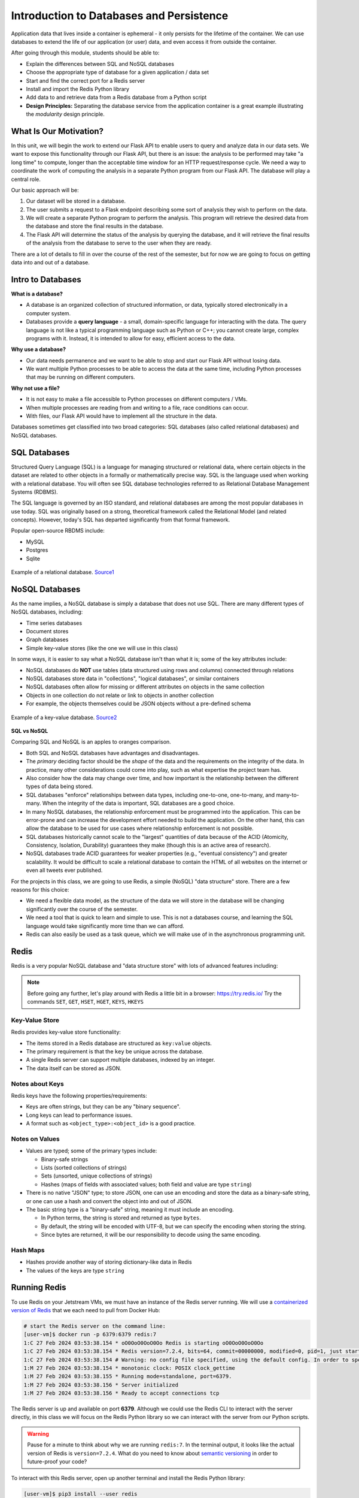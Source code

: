 Introduction to Databases and Persistence
=========================================

Application data that lives inside a container is ephemeral - it only persists
for the lifetime of the container. We can use databases to extend the life of
our application (or user) data, and even access it from outside the container.

After going through this module, students should be able to:

* Explain the differences between SQL and NoSQL databases
* Choose the appropriate type of database for a given application / data set
* Start and find the correct port for a Redis server
* Install and import the Redis Python library
* Add data to and retrieve data from a Redis database from a Python script
* **Design Principles:** Separating the database service from the 
  application container is a great example illustrating the *modularity* design
  principle.



What Is Our Motivation?
-----------------------

In this unit, we will begin the work to extend our Flask API to enable users to query and analyze data
in our data sets. We want to expose this functionality through our Flask API, but there is an issue:
the analysis to be performed may take "a long time" to compute, longer than the acceptable time window
for an HTTP request/response cycle. We need a way to coordinate the work of computing the analysis
in a separate Python program from our Flask API. The database will play a central role.

Our basic approach will be:

1. Our dataset will be stored in a database.
2. The user submits a request to a Flask endpoint describing some sort of
   analysis they wish to perform on the data.
3. We will create a separate Python program to perform the analysis. This program will retrieve the
   desired data from the database and store the final results in the database.
4. The Flask API will determine the status of the analysis by querying the database, and it will
   retrieve the final results of the analysis from the database to serve to the user when they are ready.

There are a lot of details to fill in over the course of the rest of the semester, but for now
we are going to focus on getting data into and out of a database.


Intro to Databases
------------------

**What is a database?**

* A database is an organized collection of structured information, or data,
  typically stored electronically in a computer system.
* Databases provide a **query language** - a small, domain-specific language for interacting with the
  data. The query language is not like a typical programming language such as Python or C++; you
  cannot create large, complex programs with it. Instead, it is intended to allow for easy, efficient
  access to the data.

**Why use a database?**

* Our data needs permanence and we want to be able to stop and start our Flask
  API without losing data.
* We want multiple Python processes to be able to access the data at the same
  time, including Python processes that may be running on different computers.

**Why not use a file?**

* It is not easy to make a file accessible to Python processes on different
  computers / VMs.
* When multiple processes are reading from and writing to a file, race conditions
  can occur.
* With files, our Flask API would have to implement all the structure in the data.


Databases sometimes get classified into two broad categories: SQL databases (also called
relational databases) and NoSQL databases.

SQL Databases
-------------
Structured Query Language (SQL) is a language for managing structured or relational data, where
certain objects in the dataset are related to other objects in a formally or mathematically precise
way. SQL is the language used when working with a relational database. You will often see SQL
database technologies referred to as Relational Database Management Systems (RDBMS).

The SQL language is governed by an ISO standard, and relational databases are among the most popular
databases in use today. SQL was originally based on a strong, theoretical framework called the
Relational Model (and related concepts). However, today's SQL has departed significantly from that
formal framework.

Popular open-source RBDMS include:

* MySQL
* Postgres
* Sqlite

.. figure:: images/relationship-diagram.png
    :width: 600px
    :align: center
    
    Example of a relational database. `Source1 <https://dx.doi.org/10.3897/BDJ.9.e60548>`_




NoSQL Databases
----------------

As the name implies, a NoSQL database is simply a database that does not use SQL.
There are many different types of NoSQL databases, including:

* Time series databases
* Document stores
* Graph databases
* Simple key-value stores (like the one we will use in this class)

In some ways, it is easier to say what a NoSQL database isn't than what it is; some of the key attributes
include:

* NoSQL databases do **NOT** use tables (data structured using rows and columns)
  connected through relations
* NoSQL databases store data in "collections", "logical databases", or similar containers
* NoSQL databases often allow for missing or different attributes on objects in the same collection
* Objects in one collection do not relate or link to objects in another collection
* For example, the objects themselves could be JSON objects without a pre-defined schema


.. figure:: images/key-value.png
    :width: 600px
    :align: center
    
    Example of a key-value database. `Source2 <https://redis.com/nosql/key-value-databases/>`_









**SQL vs NoSQL**

Comparing SQL and NoSQL is an apples to oranges comparison.

* Both SQL and NoSQL databases have advantages and disadvantages.
* The *primary* deciding factor should be the *shape* of the data and the requirements on the
  integrity of the data. In practice, many other considerations could come into play, such as what
  expertise the project team has.
* Also consider how the data may change over time, and how important is the
  relationship between the different types of data being stored.
* SQL databases "enforce" relationships between data types, including one-to-one, one-to-many,
  and many-to-many. When the integrity of the data is important, SQL databases are a good choice.
* In many NoSQL databases, the relationship enforcement must be programmed into the application. This
  can be error-prone and can increase the development effort needed to build the application. On the
  other hand, this can allow the
  database to be used for use cases where relationship enforcement is not possible.
* SQL databases historically cannot scale to the "largest" quantities of data because of
  the ACID (Atomicity, Consistency, Isolation, Durability) guarantees they make (though this is an
  active area of research).
* NoSQL databases trade ACID guarantees for weaker properties (e.g., "eventual consistency") and
  greater scalability. It would be difficult to scale a relational database to contain
  the HTML of all websites on the internet or even all tweets ever published.

For the projects in this class, we are going to use Redis, a simple (NoSQL) "data structure" store.
There are a few reasons for this choice:

* We need a flexible data model, as the structure of the data we will store in the database will
  be changing significantly over the course of the semester.
* We need a tool that is quick to learn and simple to use. This is not a databases course, and
  learning the SQL language would take significantly more time than we can afford.
* Redis can also easily be used as a task queue, which we will make use of in the asynchronous
  programming unit.


Redis
-----

Redis is a very popular NoSQL database and "data structure store" with lots of
advanced features including:


.. note::

   Before going any further, let's play around with Redis a little bit in a browser:
   `https://try.redis.io/ <https://try.redis.io/>`_
   Try the commands ``SET``, ``GET``, ``HSET``, ``HGET``, ``KEYS``, ``HKEYS``



Key-Value Store
~~~~~~~~~~~~~~~

Redis provides key-value store functionality:

* The items stored in a Redis database are structured as ``key:value`` objects.
* The primary requirement is that the ``key`` be unique across the database.
* A single Redis server can support multiple databases, indexed by an integer.
* The data itself can be stored as JSON.


Notes about Keys
~~~~~~~~~~~~~~~~

Redis keys have the following properties/requirements:

* Keys are often strings, but they can be any "binary sequence".
* Long keys can lead to performance issues.
* A format such as ``<object_type>:<object_id>`` is a good practice.


Notes on Values
~~~~~~~~~~~~~~~

* Values are typed; some of the primary types include:

  * Binary-safe strings
  * Lists (sorted collections of strings)
  * Sets (unsorted, unique collections of strings)
  * Hashes (maps of fields with associated values; both field and value are type ``string``)

* There is no native "JSON" type; to store JSON, one can use an encoding and store
  the data as a binary-safe string, or one can use a hash and convert the object
  into and out of JSON.
* The basic string type is a "binary-safe" string, meaning it must include an
  encoding.

  * In Python terms, the string is stored and returned as type ``bytes``.
  * By default, the string will be encoded with UTF-8, but we can specify the
    encoding when storing the string.
  * Since bytes are returned, it will be our responsibility to decode using the
    same encoding.


Hash Maps
~~~~~~~~~

* Hashes provide another way of storing dictionary-like data in Redis
* The values of the keys are type ``string``



Running Redis
-------------

To use Redis on your Jetstream VMs, we must have an instance of the Redis server
running. We will use a `containerized version of Redis <https://hub.docker.com/_/redis/tags>`_
that we each need to pull from Docker Hub:


.. code-block:: console

   # start the Redis server on the command line:
   [user-vm]$ docker run -p 6379:6379 redis:7
   1:C 27 Feb 2024 03:53:38.154 * oO0OoO0OoO0Oo Redis is starting oO0OoO0OoO0Oo
   1:C 27 Feb 2024 03:53:38.154 * Redis version=7.2.4, bits=64, commit=00000000, modified=0, pid=1, just started
   1:C 27 Feb 2024 03:53:38.154 # Warning: no config file specified, using the default config. In order to specify a config file use redis-server /path/to/redis.conf
   1:M 27 Feb 2024 03:53:38.154 * monotonic clock: POSIX clock_gettime
   1:M 27 Feb 2024 03:53:38.155 * Running mode=standalone, port=6379.
   1:M 27 Feb 2024 03:53:38.156 * Server initialized
   1:M 27 Feb 2024 03:53:38.156 * Ready to accept connections tcp



The Redis server is up and available on port **6379**. Although we could use
the Redis CLI to interact with the server directly, in this class we will focus
on the Redis Python library so we can interact with the server from our Python
scripts.

.. warning::

   Pause for a minute to think about why we are running ``redis:7``. In the terminal output, it
   looks like the actual version of Redis is ``version=7.2.4``. What do you need to know about
   `semantic versioning <https://semver.org/>`_ in order to future-proof your code?


To interact with this Redis server, open up another terminal and install the Redis
Python library:

.. code-block:: console

   [user-vm]$ pip3 install --user redis


Then open up an interactive Python interpreter to connect to the server:

.. code-block:: console

   [user-vm]$ python3
   Python 3.10.12 (main, Nov 20 2023, 15:14:05) [GCC 11.4.0] on linux
   Type "help", "copyright", "credits" or "license" for more information.
   >>>

.. code-block:: python3

   >>> import redis
   >>>
   >>> rd=redis.Redis(host='127.0.0.1', port=6379, db=<some integer>)
   >>>
   >>> type(rd)
   <class 'redis.client.Redis'>

You've just created a Python client object to the Redis server called ``rd``. This
object has methods for adding, modifying, deleting, and analyzing data in
the database instance, among other things.

Some quick notes:

* We are using the IP of the gateway (``127.0.0.1``) on our localhost and the
  default Redis port (``6379``).
* Redis organizes collections into "databases" identified by an integer index.
  Here, we are specifying ``db=<some integer>``; if that database does not exist it will be
  created for us.


Working with Redis
------------------

We can create new entries in the database using the ``.set()`` method. Remember,
entries in a Redis database take the form of a key:value pair. For example:

.. code-block:: python3

   >>> rd.set('my_key', 'my_value')
   True

This operation saved a key in the Redis server (``db=0``) called ``my_key`` and
with value ``my_value``. Note the method returned True, indicating that the
request was successful.

We can retrieve it using the ``.get()`` method:

.. code-block:: python3

   >>> rd.get('my_key')
   b'my_value'

Note that ``b'my_value'`` was returned; in particular, Redis returned binary
data (i.e., type ``bytes``). The string was encoded for us (in this case, using
Unicode). We could have been explicit and set the encoding ourselves. The
``bytes`` class has a ``.decode()`` method that can convert this back to a
normal string, e.g.:


.. code-block:: python3

   >>> rd.get('my_key')
   b'my_value'
   >>> type(rd.get('my_key'))
   <class 'bytes'>
   >>>
   >>> rd.get('my_key').decode('utf-8')
   'my_value'
   >>> type( rd.get('my_key').decode('utf-8') )
   <class 'str'>


Redis and JSON
--------------

A lot of the information we exchange comes in JSON or Python dictionary format.
To store pure JSON as a binary-safe string ``value`` in a Redis database, we
need to be sure to dump it as a string (``json.dumps()``):

.. code-block:: python3

   >>> import json
   >>> d = {'a': 1, 'b': 2, 'c': 3}
   >>> rd.set('k1', json.dumps(d))
   True


Retrieve the data again and get it back into JSON / Python dictionary format
using the ``json.loads()`` method:

.. code-block:: python3

   >>> rd.get('k1')
   b'{"a": 1, "b": 2, "c": 3}'
   >>> type(rd.get('k1'))
   <class 'bytes'>
   >>>
   >>> json.loads(rd.get('k1'))
   {'a': 1, 'b': 2, 'c': 3}
   >>> type(json.loads(rd.get('k1')))
   <class 'dict'>

.. note::

   In some versions of Python, you may need to specify the encoding as we did
   earlier, e.g.:

   .. code-block:: python3

      >>> json.loads(rd.get('k1').decode('utf-8'))
      {'a': 1, 'b': 2, 'c': 3}




Hashes
~~~~~~

Hashes provide another way of storing dictionary-like data in Redis.

* Hashes are useful when different fields are encoded in different ways; for
  example, a mix of binary and unicode data.
* Each field in a hash can be treated with a separate decoding scheme, or not
  decoded at all.
* Use ``hset()`` to set a single field value in a hash or to set
  multiple fields at once.
* Use ``hget()`` to get a single field within a hash or to get all of the fields.

.. code-block:: python3

   # set multiple fields on a hash
   >>> rd.hset('k2', mapping={'name': 'Joe', 'email': 'wallen@tacc.utexas.edu'})

   # set a single field on a hash
   >>> rd.hset('k2', 'type', 'instructor')

   # get one field
   >>> rd.hget('k2', 'name')
   b'Joe'

   # get all the fields in the hash
   >>> rd.hgetall('k2')
   {b'name': b'Joe', b'email': b'wallen@tacc.utexas.edu', b'type': b'instructor'}


.. tip::

   You can use ``rd.keys()`` to return all keys from a database, and
   ``rd.hkeys(key)`` to return the list of keys within hash '``key``', e.g.:

   .. code-block:: python3

      >>> rd.hkeys('k2')
      [b'name', b'email', b'type']



EXERCISE 1
~~~~~~~~~~

Save the Meteorite Landings data (i.e., the ``Meteorite_Landings.json`` file from Unit 2/3) into Redis.
Each landing data point should be stored as a single Redis object. Think about what data type
you want to use in Redis for storing the data.

If needed, you can download the JSON file with the following command:

.. code-block:: console

  $ wget https://github.com/TACC/coe-332-sp25/blob/main/docs/unit02/sample-data/Meteorite_Landings.json

EXERCISE 2
~~~~~~~~~~

Check that you stored the data correctly:

* Check the total number of keys in your Redis database against the total number of objects in the
  JSON file.
* Read all of the landing objects out of Redis and check that each object has the correct fields.


EXERCISE 3
~~~~~~~~~~

* Exit the Python interactive interpreter or kill the Python script that is running your Redis client.
  In a new Python session, re-establish the Redis client. What is in the database?
* Now kill the Redis container. Start the Redis container again. What is in the database?


Additional Resources
--------------------

* `Redis Docs <https://redis.io/documentation>`_
* `Redis Python Library <https://redis-py.readthedocs.io/en/stable/>`_
* `Try Redis in a Browser <https://try.redis.io/>`_
* `Semantic Versioning <https://semver.org/>`_
